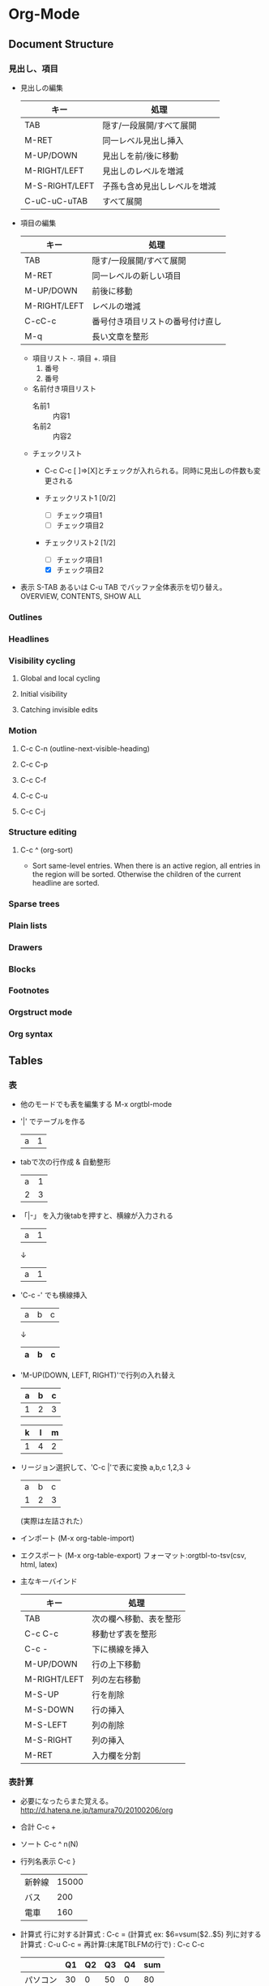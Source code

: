 * Org-Mode
** Document Structure
*** 見出し、項目

- 見出しの編集
    |----------------+------------------------------|
    | キー           | 処理                         |
    |----------------+------------------------------|
    | TAB            | 隠す/一段展開/すべて展開     |
    | M-RET          | 同一レベル見出し挿入         |
    | M-UP/DOWN      | 見出しを前/後に移動          |
    | M-RIGHT/LEFT   | 見出しのレベルを増減         |
    | M-S-RIGHT/LEFT | 子孫も含め見出しレベルを増減 |
    | C-uC-uC-uTAB   | すべて展開                   |
    |----------------+------------------------------|

- 項目の編集
    |--------------+----------------------------------|
    | キー         | 処理                             |
    |--------------+----------------------------------|
    | TAB          | 隠す/一段展開/すべて展開         |
    | M-RET        | 同一レベルの新しい項目           |
    | M-UP/DOWN    | 前後に移動                       |
    | M-RIGHT/LEFT | レベルの増減                     |
    | C-cC-c       | 番号付き項目リストの番号付け直し |
    | M-q          | 長い文章を整形                   |
    |--------------+----------------------------------|

    - 項目リスト
        -. 項目
        +. 項目
        1. 番号
        2. 番号

    - 名前付き項目リスト
        - 名前1 :: 内容1
        - 名前2 :: 内容2

    - チェックリスト
        - C-c C-c
          [ ]⇒[X]とチェックが入れられる。同時に見出しの件数も変更される

        - チェックリスト1 [0/2]
            - [ ] チェック項目1
            - [ ] チェック項目2

        - チェックリスト2 [1/2]
            - [ ] チェック項目1
            - [X] チェック項目2

- 表示
    S-TAB あるいは C-u TAB でバッファ全体表示を切り替え。
    OVERVIEW, CONTENTS, SHOW ALL

*** Outlines

*** Headlines

*** Visibility cycling
**** Global and local cycling

**** Initial visibility

**** Catching invisible edits

*** Motion
**** C-c C-n (outline-next-visible-heading)
**** C-c C-p
**** C-c C-f
**** C-c C-u
**** C-c C-j

*** Structure editing

**** C-c ^ (org-sort)
- 
  Sort same-level entries.
  When there is an active region, all entries in the region will be sorted.
  Otherwise the children of the current headline are sorted.

*** Sparse trees

*** Plain lists

*** Drawers

*** Blocks

*** Footnotes

*** Orgstruct mode

*** Org syntax

** Tables
*** 表

- 他のモードでも表を編集する
    M-x orgtbl-mode

- '|' でテーブルを作る
    | a | 1 |

- tabで次の行作成 & 自動整形
    | a | 1 |
    | 2 | 3 |

- 「|-」 を入力後tabを押すと、横線が入力される
    |-
    | a | 1 |
    ↓
    |---+---|
    | a | 1 |

- 'C-c -' でも横線挿入
    | a | b | c |
    ↓
    | a | b | c |
    |---+---+---|

- 'M-UP(DOWN, LEFT, RIGHT)'で行列の入れ替え
    | a | b | c |
    |---+---+---|
    | 1 | 2 | 3 |

    | k | l | m |
    |---+---+---|
    | 1 | 4 | 2 |

- リージョン選択して、'C-c |'で表に変換
    a,b,c
    1,2,3
    ↓
    | a | b | c |
    | 1 | 2 | 3 |
    (実際は左詰された）

- インポート (M-x org-table-import)
- エクスポート (M-x org-table-export)
    フォーマット:orgtbl-to-tsv(csv, html, latex)

- 主なキーバインド
    |--------------+------------------------|
    | キー         | 処理                   |
    |--------------+------------------------|
    | TAB          | 次の欄へ移動、表を整形 |
    | C-c C-c      | 移動せず表を整形       |
    | C-c -        | 下に横線を挿入         |
    | M-UP/DOWN    | 行の上下移動           |
    | M-RIGHT/LEFT | 列の左右移動           |
    | M-S-UP       | 行を削除               |
    | M-S-DOWN     | 行の挿入               |
    | M-S-LEFT     | 列の削除               |
    | M-S-RIGHT    | 列の挿入               |
    | M-RET        | 入力欄を分割           |
    |--------------+------------------------|

*** 表計算

- 必要になったらまた覚える。
    [[http://d.hatena.ne.jp/tamura70/20100206/org]]

- 合計
    C-c +

- ソート
    C-c ^ n(N)

- 行列名表示
    C-c }

    |--------+-------|
    | 新幹線 | 15000 |
    | バス   |   200 |
    | 電車   |   160 |
    |--------+-------|

- 計算式
    行に対する計算式         : C-c = (計算式 ex: $6=vsum($2..$5)
    列に対する計算式         : C-u C-c = 
    再計算:(末尾TBLFMの行で) : C-c C-c     
    |----------+----+----+----+----+-----|
    |          | Q1 | Q2 | Q3 | Q4 | sum |
    |----------+----+----+----+----+-----|
    | パソコン | 30 |  0 | 50 |  0 |  80 |
    | ソフト   |  5 | 15 | 20 |  3 |  43 |
    | 通信     |  2 |  2 |  2 |  2 |   8 |
    |----------+----+----+----+----+-----|
    | 合計     | 37 |    |    |    |  37 |
    |----------+----+----+----+----+-----|
    #+TBLFM: $6=vsum($2..$5)::@5$2=vsum(@2..@4)

    - 関数
        vcount  : 個数
        vsum    : 総和
        vprod   : 総積
        vmax    : 最大値
        vmin    : 最小値
        vmean   : 算術平均
        vgmean  : 幾何平均
        vhmean  : 調和平均
        vsdev   : 標準偏差(N-1)
        vpsdev  : 標準偏差(N)
        war     : 分散
        vmedian : メジアン

** Hyperlinks
*** リンク
- ハイパーリンク
    [ [リンク][表示] ]のようにかく（半角スペースは不要）
- リンクとして保存
    C-c l
- リンクをorgに貼り付ける
    C-c C-l
- ハイパーリンクを開く
    C-c C-o

*** Link format
- 
  #+BEGIN_SRC
  [[link][description]] or [[link]]
  #+END_SRC

*** Internal links

*** External links
- links
  - Web : http://www.astro.uva.nl/~dominik
  - File : file:./papers/last.pdf
  - File, Text Search : file:projects.org::some words
  - Mail : mailto:test@mail.com
  - Shell : shell:ls *.org
  - elisp : elisp:org-agenda

- [[shell:ls *.org]]

*** Handling links

*** Using links outside Org

*** Link abbreviations

*** Search options

*** Custom searches

** ToDo items
*** TODOリスト
- TODO 
    見出しにTODOと記述するとTODOリストになる。
    他にDONE, 無印状態がある。
    WAITやSOMEDAYなども、設定すればでるらしい。

    - 状態変更
      C-c C-t, S-RIGHT(LEFT)
          
    - 優先度変更
      S-UP(DOWN)で優先度(A, B, C)の変更が可能。

- タイムスタンプ
    以下の種類がある。
    |---------------------------------+----------------|
    | 例                              | 意味           |
    |---------------------------------+----------------|
    | <2014-08-12 火>                 | 日付           |
    | <2014-08-12 火 18:05>           | 日付と時間     |
    | <2014-08-12 火 18:05-18:10>     | 日付と時間範囲 |
    | <2014-08-12 火>-<2014-08-13 水> | 日付範囲       |
    |---------------------------------+----------------|

    - 非活性化
        <2014-08-12 火>でなく、角括弧で[2014-08-12 火]とすると、
        アジェンダ等に表示されない非活性なタイムスタンプとなる。

    - 日の入力
        C-c .
        <2014-08-12 火>
    - 日時の入力
        C-u C-c .
        <2014-08-12 火 18:10>
    - DEADLINEの設定
        C-c C-d
        ** TODO
           DEADLINE: <2014-08-12 火>
    - SCHEDULEDの設定
        C-c C-s
        ** TODO
           SCHEDULED: <2014-08-12 火>
    - 日の設定/年月日時分の設定
        S-RIGHT(LEFT) / S-UP(DOWN)

** Tags

** Properties and columns

** Dates and times
*** 計時
- 計時開始
    C-c C-x C-i
- 計時終了
    C-c C-x C-o
- 計時をキャンセル
    C-c C-x C-x
- 計時中のタスクに移動
    C-c C-x C-j
- 部分木の計時の合計を表示
    C-c C-x C-d
- 計時表示を終了
    C-c C-c

** Capture - Refile - Archive

** Agenda views
*** アジェンダ

そのうちやる。
[[http://d.hatena.ne.jp/tamura70/20100208/org]]

** Markup for rich export
*** 文字の装飾
- 太字
  *太字*
- 斜体
  /斜体/
- 下線
  _下線付き_
- 取消線
  +取消線+
- コード
  =コード=
- 等幅
  ~等幅~

** Exporting
*** 出力
- C-c C-e
  あとは画面の表示に従うと作成できる。

*** エクスポートオプション

- エクスポートオプション
    |-----------------+----------------|
    | キーワード      | 説明           |
    |-----------------+----------------|
    | #+TITLE:        | タイトル       |
    | #+AUTHOR:       | 著者名         |
    | #+DATE:         | 日付           |
    | #+EMAIL:        | メールアドレス |
    | #+DESCRIPTION:  | 説明           |
    | #+KEYWORD:      | キーワード     |
    | #+LANGUAGE:     | 言語           |
    | #+OPTIONS:      | オプション     |
    | #+LINK_UP:      | [UP]リンク     |
    | #+LINK_HOME:    | [HOME]リンク   |
    | #+LATEX_HEADER: | LaTeXヘッダ    |
    |-----------------+----------------|

- OPTIONS指定
    |------------+-------------------------------|
    | オプション | 説明                          |
    |------------+-------------------------------|
    | H:         | 見出しの深さ                  |
    | num:       | 章番号のオンオフ              |
    | toc:       | 目次のオンオフ、深さ          |
    | \n:        | 改行保持のオンオフ            |
    | ^:         | TeX風の上付下付記法のオンオフ |
    |------------+-------------------------------|

** Publishing

** Working with source code
*** Structuer of code blocks
- format
  #+NAME: <name>
  #+BEGIN_SRC <language> <switches> <header arguments>
    <body>
  #+END_SRC

** Miscellaneaus

** Memo
*** Sorting
- 
  org-sort, or "C-c ^".
  その後何を基準にソートするかminibufferで聞かれるので、答える。

*** Latex
- 
  [[http://d.hatena.ne.jp/natsutan/20120721/1342838705][Emacsのorg-modeで数式をインライン表示する方法 - ぱたへね]]

** Link
- [[http://orgmode.org/org.html][The Org Manual]]
- [[http://d.hatena.ne.jp/tamura70/20100203/org][Emacs org-modeを使ってみる:(1)インストール - 屯遁のパズルとプログラミングの日記]]
